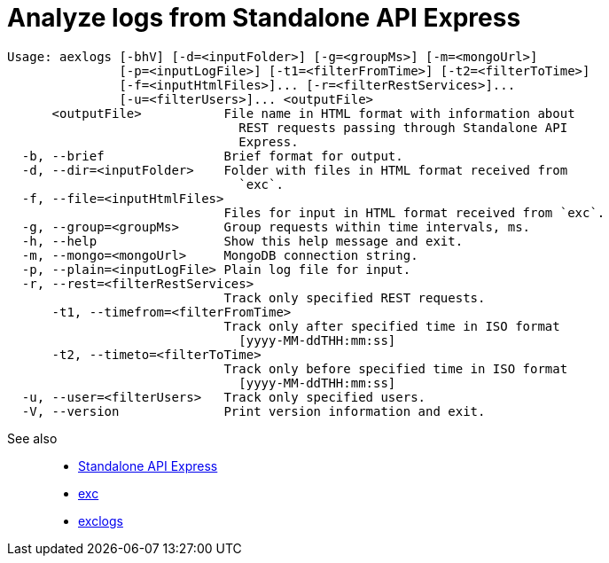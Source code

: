 = Analyze logs from Standalone API Express

----
Usage: aexlogs [-bhV] [-d=<inputFolder>] [-g=<groupMs>] [-m=<mongoUrl>]
               [-p=<inputLogFile>] [-t1=<filterFromTime>] [-t2=<filterToTime>]
               [-f=<inputHtmlFiles>]... [-r=<filterRestServices>]...
               [-u=<filterUsers>]... <outputFile>
      <outputFile>           File name in HTML format with information about
                               REST requests passing through Standalone API
                               Express.
  -b, --brief                Brief format for output.
  -d, --dir=<inputFolder>    Folder with files in HTML format received from
                               `exc`.
  -f, --file=<inputHtmlFiles>
                             Files for input in HTML format received from `exc`.
  -g, --group=<groupMs>      Group requests within time intervals, ms.
  -h, --help                 Show this help message and exit.
  -m, --mongo=<mongoUrl>     MongoDB connection string.
  -p, --plain=<inputLogFile> Plain log file for input.
  -r, --rest=<filterRestServices>
                             Track only specified REST requests.
      -t1, --timefrom=<filterFromTime>
                             Track only after specified time in ISO format
                               [yyyy-MM-ddTHH:mm:ss]
      -t2, --timeto=<filterToTime>
                             Track only before specified time in ISO format
                               [yyyy-MM-ddTHH:mm:ss]
  -u, --user=<filterUsers>   Track only specified users.
  -V, --version              Print version information and exit.
----

See also::
- link:https://appery.io/api-express/[Standalone API Express]
- link:https://github.com/a-services/exc[exc]
- link:https://github.com/a-services/exclogs[exclogs]